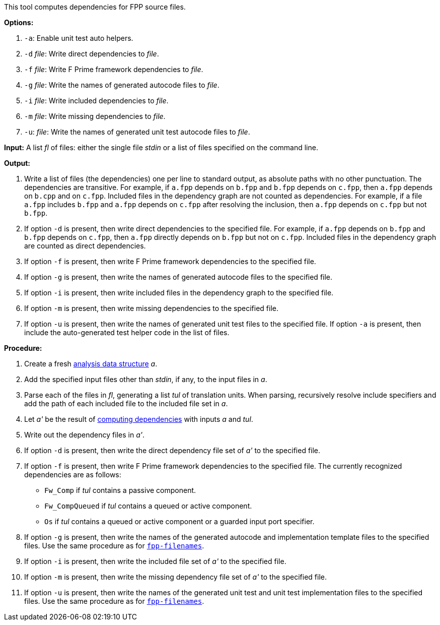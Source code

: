 This tool computes dependencies for FPP source files.

*Options:*

. `-a`: Enable unit test auto helpers.

. `-d` _file_: Write direct dependencies to _file_.

. `-f` _file_: Write F Prime framework dependencies to _file_.

. `-g` _file_: Write the names of generated autocode files to _file_.

. `-i` _file_: Write included dependencies to _file_.

. `-m` _file_: Write missing dependencies to _file_.

. `-u`: _file_: Write the names of generated unit test autocode files to _file_.

*Input:*  A list _fl_ of files: either the single file _stdin_ or a list of 
files specified on the command line.

*Output:* 

. Write a list of files (the dependencies) one per line to standard 
output, as absolute paths with no other punctuation.
The dependencies are transitive.
For example, if `a.fpp` depends on `b.fpp` and `b.fpp` depends on
`c.fpp`, then `a.fpp` depends on `b.cpp` and on `c.fpp`.
Included files in the dependency graph are not counted as dependencies.
For example, if a file `a.fpp` includes `b.fpp` and
`a.fpp` depends on `c.fpp` after resolving the inclusion, then `a.fpp`
depends on `c.fpp` but not `b.fpp`.

. If option `-d` is present, then write direct dependencies to the specified
file.
For example, if `a.fpp` depends on `b.fpp` and `b.fpp` depends on `c.fpp`,
then `a.fpp` directly depends on `b.fpp` but not on `c.fpp`.
Included files in the dependency graph are counted as direct
dependencies.

. If option `-f` is present, then write F Prime framework dependencies
to the specified file.

. If option `-g` is present, then write the names of generated autocode files
to the specified file.

. If option `-i` is present, then write included files in the dependency graph
to the specified file.

. If option `-m` is present, then write missing dependencies to the specified file.

. If option `-u` is present, then write the names of generated unit test files
to the specified file.
If option `-a` is present, then include the auto-generated test helper code
in the list of files.

*Procedure:*

. Create a fresh 
link:https://github.com/fprime-community/fpp/wiki/Analysis-Data-Structure[analysis 
data structure] _a_.

. Add the specified input files other than _stdin_, if any, to the input files in _a_.

. Parse each of the files in _fl_, generating a list _tul_ of translation 
units.
When parsing, recursively resolve include specifiers and add the path of each
included file to the included file set in _a_.

. Let _a'_ be the result of 
https://github.com/fprime-community/fpp/wiki/Computing-Dependencies[computing 
dependencies] with inputs _a_ and _tul_.

. Write out the dependency files in _a'_.

. If option `-d` is present, then write the direct dependency file set of
_a'_ to the specified file.

. If option `-f` is present, then write F Prime framework dependencies
to the specified file.
The currently recognized dependencies are as follows:

* `Fw_Comp` if _tul_ contains a passive component.
* `Fw_CompQueued` if _tul_ contains a queued or active component.
* `Os` if _tul_ contains a queued or active component or a guarded input port specifier.

. If option `-g` is present, then write the names of the generated autocode and implementation
template files to the specified files.
Use the same procedure as for
https://github.com/fprime-community/fpp/wiki/fpp-filenames[`fpp-filenames`].

. If option `-i` is present, then write the included file set of _a'_ to the specified file.

. If option `-m` is present, then write the missing dependency file set of _a'_ to the specified file.

. If option `-u` is present, then write the names of the generated unit test and
unit test implementation files to the specified files.
Use the same procedure as for
https://github.com/fprime-community/fpp/wiki/fpp-filenames[`fpp-filenames`].
